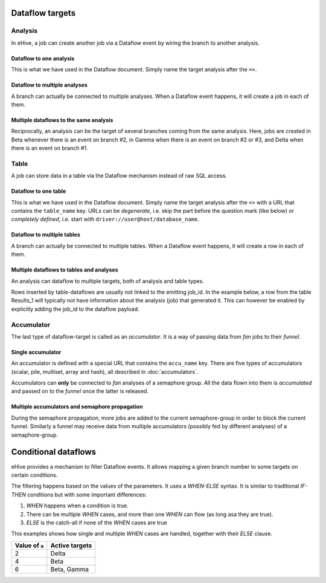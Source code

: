 Dataflow targets
================

Analysis
--------

In eHive, a job can create another job via a Dataflow event by wiring the branch to another analysis.

Dataflow to one analysis
~~~~~~~~~~~~~~~~~~~~~~~~

This is what we have used in the Dataflow document. Simply name the target analysis after the ``=>``.

.. hive_diagram::

    {   -logic_name => 'Alpha',
        -flow_into  => {
           1 => [ 'Beta' ],
        },
    },
    {   -logic_name => 'Beta',
    },


Dataflow to multiple analyses
~~~~~~~~~~~~~~~~~~~~~~~~~~~~~

A branch can actually be connected to multiple analyses. When a Dataflow
event happens, it will create a job in each of them.

.. hive_diagram::

    {   -logic_name => 'Alpha',
        -flow_into  => {
           1 => [ 'Beta', 'Gamma' ],
        },
    },
    {   -logic_name => 'Beta',
    },
    {   -logic_name => 'Gamma',
    },


Multiple dataflows to the same analysis
~~~~~~~~~~~~~~~~~~~~~~~~~~~~~~~~~~~~~~~

Reciprocally, an analysis can be the target of several branches coming
from the same analysis.
Here, jobs are created in Beta whenever there is an event on branch #2, in Gamma
when there is an event on branch #2 or #3, and Delta when there is an event on branch #1.

.. hive_diagram::

    {   -logic_name => 'Alpha',
        -flow_into  => {
           2 => [ 'Beta', 'Gamma' ],
           3 => [ 'Gamma' ],
           1 => [ 'Delta' ],
        },
    },
    {   -logic_name => 'Beta',
    },
    {   -logic_name => 'Gamma',
    },
    {   -logic_name => 'Delta',
    },


Table
-----

A job can store data in a table via the Dataflow mechanism instead of raw SQL access.

Dataflow to one table
~~~~~~~~~~~~~~~~~~~~~

This is what we have used in the Dataflow document. Simply name the target analysis after the ``=>``
with a URL that contains the ``table_name`` key. URLs can be *degenerate*, i.e. skip the part before
the question mark (like below) or *completely defined*, i.e. start with ``driver://user@host/database_name``.

.. hive_diagram::

    {   -logic_name => 'Alpha',
        -flow_into  => {
           1 => [ '?table_name=Results_1' ],
        },
    },


Dataflow to multiple tables
~~~~~~~~~~~~~~~~~~~~~~~~~~~

A branch can actually be connected to multiple tables. When a Dataflow
event happens, it will create a row in each of them.

.. hive_diagram::

    {   -logic_name => 'Alpha',
        -flow_into  => {
           1 => [ '?table_name=Results_1', '?table_name=Results_2' ],
        },
    },


Multiple dataflows to tables and analyses
~~~~~~~~~~~~~~~~~~~~~~~~~~~~~~~~~~~~~~~~~

An analysis can dataflow to multiple targets, both of analysis and table types.

Rows inserted by table-dataflows are usually not linked to the emitting job_id.
In the example below, a row from the table Results_1 will typically not have information
about the analysis (job) that generated it.
This can however be enabled by explicitly adding the job_id to the dataflow payload.

.. hive_diagram::

    {   -logic_name => 'Alpha',
        -flow_into  => {
           2 => [ 'Beta', '?table_name=Results_1' ],
           1 => [ 'Gamma' ],
        },
    },
    {   -logic_name => 'Beta',
    },
    {   -logic_name => 'Gamma',
        -flow_into  => {
           3 => [ '?table_name=Results_1' ],
        },
    },


Accumulator
-----------

The last type of dataflow-target is called as an *accumulator*. It is a way of passing data from *fan* jobs
to their *funnel*.

Single accumulator
~~~~~~~~~~~~~~~~~~

An accumulator is defined with a special URL that contains the ``accu_name`` key. There are five types
of accumulators (scalar, pile, multiset, array and hash), all described in :doc:`accumulators`.

Accumulators can **only** be connected to *fan* analyses of a semaphore group. All the data flown into them
is *accumulated* and passed on to the *funnel* once the latter is released.

.. hive_diagram::

    {   -logic_name => 'Alpha',
        -flow_into  => {
           '2->A' => [ 'Beta' ],
           'A->1' => [ 'Delta' ],
        },
    },
    {   -logic_name => 'Beta',
        -flow_into  => {
           1 => [ '?accu_name=pile_accu&accu_input_variable=pile_content&accu_address=[]' ],
        },
    },
    {   -logic_name => 'Delta',
    },


Multiple accumulators and semaphore propagation
~~~~~~~~~~~~~~~~~~~~~~~~~~~~~~~~~~~~~~~~~~~~~~~

During the semaphore propagation, more jobs are added to the current semaphore-group
in order to block the current funnel. Similarly a funnel may receive data from multiple
accumulators (possibly fed by different analyses) of a semaphore-group.

.. hive_diagram::

    {   -logic_name => 'Alpha',
        -flow_into  => {
           '2->A' => [ 'Beta' ],
           'A->1' => [ 'Delta' ],
        },
    },
    {   -logic_name => 'Beta',
        -flow_into  => {
           2 => [ 'Gamma' ],
           1 => [ '?accu_name=pile_accu&accu_input_variable=pile_content&accu_address=[]' ],
        },
    },
    {   -logic_name => 'Gamma',
        -flow_into  => {
           1 => [ '?accu_name=multiset_accu&accu_input_variable=set_content&accu_address={}' ],
        },
    },
    {   -logic_name => 'Delta',
    }


Conditional dataflows
=====================

eHive provides a mechanism to filter Dataflow events. It allows mapping a
given branch number to some targets on certain conditions.

The filtering happens based on the values of the parameters. It uses a
`WHEN-ELSE` syntax. It is similar to traditional `IF-THEN` conditions but
with some important differences:

#. `WHEN` happens when a condition is true.
#. There can be multiple `WHEN` cases, and more than one `WHEN` can flow
   (as long asa they are true).
#. `ELSE` is the catch-all if none of the `WHEN` cases are true

.. hive_diagram::

    {   -logic_name => 'Alpha',
        -flow_into  => {
           '2->A' => WHEN(
                        '#a# > 3' => [ 'Beta' ],
                        '#a# > 5' => [ 'Gamma' ],
                        ELSE         [ 'Delta' ],
                     ),
           'A->1' => [ 'Epsilon' ],
        },
    },
    {   -logic_name => 'Beta',
    },
    {   -logic_name => 'Gamma',
    },
    {   -logic_name => 'Delta',
    },
    {   -logic_name => 'Epsilon',
    }


This examples shows how single and multiple `WHEN` cases are handled,
together with their `ELSE` clause.

+----------------+----------------+
| Value of ``a`` | Active targets |
+================+================+
| 2              | Delta          |
+----------------+----------------+
| 4              | Beta           |
+----------------+----------------+
| 6              | Beta, Gamma    |
+----------------+----------------+


